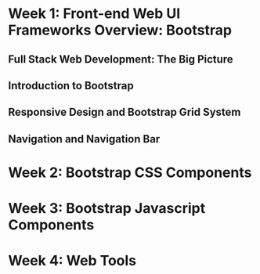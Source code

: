 * Week 1: Front-end Web UI Frameworks Overview: Bootstrap
** Full Stack Web Development: The Big Picture
** Introduction to Bootstrap
** Responsive Design and Bootstrap Grid System
** Navigation and Navigation Bar
* Week 2: Bootstrap CSS Components
* Week 3: Bootstrap Javascript Components
* Week 4: Web Tools
